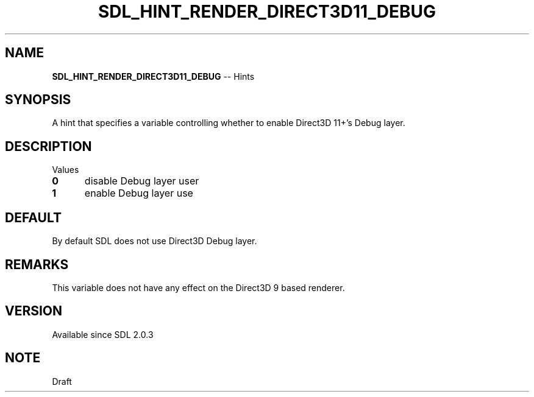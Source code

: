 .TH SDL_HINT_RENDER_DIRECT3D11_DEBUG 3 "2018.08.14" "https://github.com/haxpor/sdl2-manpage" "SDL2"
.SH NAME
\fBSDL_HINT_RENDER_DIRECT3D11_DEBUG\fR -- Hints

.SH SYNOPSIS
A hint that specifies a variable controlling whether to enable Direct3D 11+'s Debug layer.

.SH DESCRIPTION
Values
.TP 5
.BI 0
disable Debug layer user
.TP
.BI 1
enable Debug layer use

.SH DEFAULT
By default SDL does not use Direct3D Debug layer.

.SH REMARKS
This variable does not have any effect on the Direct3D 9 based renderer.

.SH VERSION
Available since SDL 2.0.3

.SH NOTE
Draft
